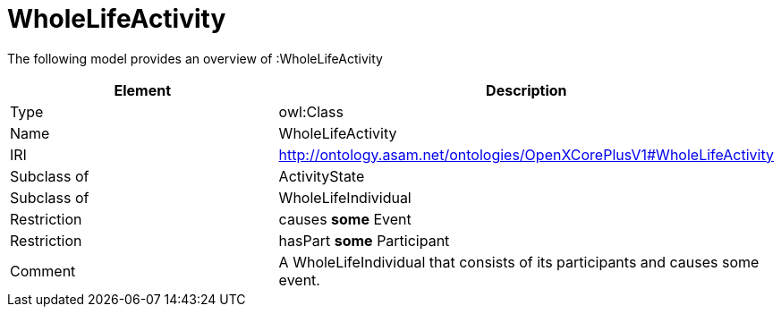 // This file was created automatically by title Untitled No version .
// DO NOT EDIT!

= WholeLifeActivity

//Include information from owl files

The following model provides an overview of :WholeLifeActivity

|===
|Element |Description

|Type
|owl:Class

|Name
|WholeLifeActivity

|IRI
|http://ontology.asam.net/ontologies/OpenXCorePlusV1#WholeLifeActivity

|Subclass of
|ActivityState

|Subclass of
|WholeLifeIndividual

|Restriction
|causes **some** Event

|Restriction
|hasPart **some** Participant

|Comment
|A WholeLifeIndividual that consists of its participants and causes some event.

|===